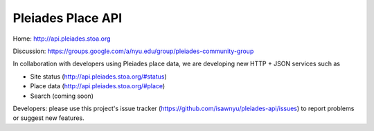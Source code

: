 Pleiades Place API
==================

Home: http://api.pleiades.stoa.org

Discussion: https://groups.google.com/a/nyu.edu/group/pleiades-community-group

In collaboration with developers using Pleiades place data, we are developing
new HTTP + JSON services such as

* Site status (http://api.pleiades.stoa.org/#status)
* Place data (http://api.pleiades.stoa.org/#place)
* Search (coming soon)

Developers: please use this project's issue tracker
(https://github.com/isawnyu/pleiades-api/issues) to report problems or suggest
new features.

